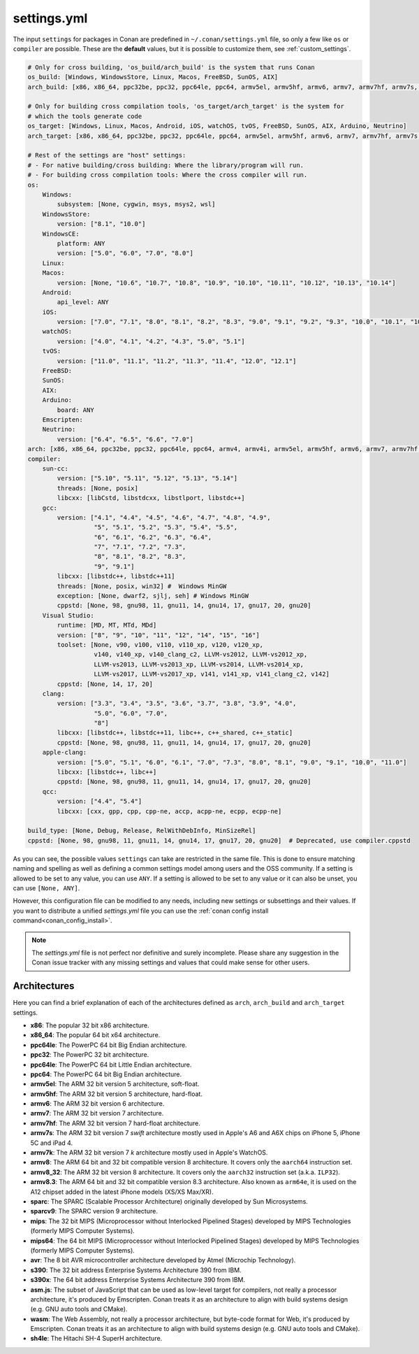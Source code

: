 .. _settings_yml:

settings.yml
============

The input ``settings`` for packages in Conan are predefined in ``~/.conan/settings.yml`` file, so only a few like ``os`` or ``compiler``
are possible. These are the **default** values, but it is possible to customize them, see :ref:`custom_settings`.

.. code-block:: yaml

    # Only for cross building, 'os_build/arch_build' is the system that runs Conan
    os_build: [Windows, WindowsStore, Linux, Macos, FreeBSD, SunOS, AIX]
    arch_build: [x86, x86_64, ppc32be, ppc32, ppc64le, ppc64, armv5el, armv5hf, armv6, armv7, armv7hf, armv7s, armv7k, armv8, armv8_32, armv8.3, sparc, sparcv9, mips, mips64, avr, s390, s390x, sh4le]

    # Only for building cross compilation tools, 'os_target/arch_target' is the system for
    # which the tools generate code
    os_target: [Windows, Linux, Macos, Android, iOS, watchOS, tvOS, FreeBSD, SunOS, AIX, Arduino, Neutrino]
    arch_target: [x86, x86_64, ppc32be, ppc32, ppc64le, ppc64, armv5el, armv5hf, armv6, armv7, armv7hf, armv7s, armv7k, armv8, armv8_32, armv8.3, sparc, sparcv9, mips, mips64, avr, s390, s390x, asm.js, wasm, sh4le]

    # Rest of the settings are "host" settings:
    # - For native building/cross building: Where the library/program will run.
    # - For building cross compilation tools: Where the cross compiler will run.
    os:
        Windows:
            subsystem: [None, cygwin, msys, msys2, wsl]
        WindowsStore:
            version: ["8.1", "10.0"]
        WindowsCE:
            platform: ANY
            version: ["5.0", "6.0", "7.0", "8.0"]
        Linux:
        Macos:
            version: [None, "10.6", "10.7", "10.8", "10.9", "10.10", "10.11", "10.12", "10.13", "10.14"]
        Android:
            api_level: ANY
        iOS:
            version: ["7.0", "7.1", "8.0", "8.1", "8.2", "8.3", "9.0", "9.1", "9.2", "9.3", "10.0", "10.1", "10.2", "10.3", "11.0", "11.1", "11.2", "11.3", "11.4", "12.0", "12.1"]
        watchOS:
            version: ["4.0", "4.1", "4.2", "4.3", "5.0", "5.1"]
        tvOS:
            version: ["11.0", "11.1", "11.2", "11.3", "11.4", "12.0", "12.1"]
        FreeBSD:
        SunOS:
        AIX:
        Arduino:
            board: ANY
        Emscripten:
        Neutrino:
            version: ["6.4", "6.5", "6.6", "7.0"]
    arch: [x86, x86_64, ppc32be, ppc32, ppc64le, ppc64, armv4, armv4i, armv5el, armv5hf, armv6, armv7, armv7hf, armv7s, armv7k, armv8, armv8_32, armv8.3, sparc, sparcv9, mips, mips64, avr, s390, s390x, asm.js, wasm, sh4le]
    compiler:
        sun-cc:
            version: ["5.10", "5.11", "5.12", "5.13", "5.14"]
            threads: [None, posix]
            libcxx: [libCstd, libstdcxx, libstlport, libstdc++]
        gcc:
            version: ["4.1", "4.4", "4.5", "4.6", "4.7", "4.8", "4.9",
                      "5", "5.1", "5.2", "5.3", "5.4", "5.5",
                      "6", "6.1", "6.2", "6.3", "6.4",
                      "7", "7.1", "7.2", "7.3",
                      "8", "8.1", "8.2", "8.3",
                      "9", "9.1"]
            libcxx: [libstdc++, libstdc++11]
            threads: [None, posix, win32] #  Windows MinGW
            exception: [None, dwarf2, sjlj, seh] # Windows MinGW
            cppstd: [None, 98, gnu98, 11, gnu11, 14, gnu14, 17, gnu17, 20, gnu20]
        Visual Studio:
            runtime: [MD, MT, MTd, MDd]
            version: ["8", "9", "10", "11", "12", "14", "15", "16"]
            toolset: [None, v90, v100, v110, v110_xp, v120, v120_xp,
                      v140, v140_xp, v140_clang_c2, LLVM-vs2012, LLVM-vs2012_xp,
                      LLVM-vs2013, LLVM-vs2013_xp, LLVM-vs2014, LLVM-vs2014_xp,
                      LLVM-vs2017, LLVM-vs2017_xp, v141, v141_xp, v141_clang_c2, v142]
            cppstd: [None, 14, 17, 20]
        clang:
            version: ["3.3", "3.4", "3.5", "3.6", "3.7", "3.8", "3.9", "4.0",
                      "5.0", "6.0", "7.0",
                      "8"]
            libcxx: [libstdc++, libstdc++11, libc++, c++_shared, c++_static]
            cppstd: [None, 98, gnu98, 11, gnu11, 14, gnu14, 17, gnu17, 20, gnu20]
        apple-clang:
            version: ["5.0", "5.1", "6.0", "6.1", "7.0", "7.3", "8.0", "8.1", "9.0", "9.1", "10.0", "11.0"]
            libcxx: [libstdc++, libc++]
            cppstd: [None, 98, gnu98, 11, gnu11, 14, gnu14, 17, gnu17, 20, gnu20]
        qcc:
            version: ["4.4", "5.4"]
            libcxx: [cxx, gpp, cpp, cpp-ne, accp, acpp-ne, ecpp, ecpp-ne]

    build_type: [None, Debug, Release, RelWithDebInfo, MinSizeRel]
    cppstd: [None, 98, gnu98, 11, gnu11, 14, gnu14, 17, gnu17, 20, gnu20]  # Deprecated, use compiler.cppstd

As you can see, the possible values ``settings`` can take are restricted in the same file. This is done to ensure matching naming and
spelling as well as defining a common settings model among users and the OSS community.
If a setting is allowed to be set to any value, you can use ``ANY``.
If a setting is allowed to be set to any value or it can also be unset, you can use ``[None, ANY]``.

However, this configuration file can be modified to any needs, including new settings or subsettings and their values. If you want
to distribute a unified *settings.yml* file you can use the :ref:`conan config install command<conan_config_install>`.

.. note::

    The *settings.yml* file is not perfect nor definitive and surely incomplete. Please share any suggestion in the Conan issue tracker
    with any missing settings and values that could make sense for other users.


Architectures
-------------

Here you can find a brief explanation of each of the architectures defined as ``arch``, ``arch_build`` and ``arch_target`` settings.

- **x86**: The popular 32 bit x86 architecture.

- **x86_64**: The popular 64 bit x64 architecture.

- **ppc64le**: The PowerPC 64 bit Big Endian architecture.

- **ppc32**: The PowerPC 32 bit architecture.

- **ppc64le**: The PowerPC 64 bit Little Endian architecture.

- **ppc64**: The PowerPC 64 bit Big Endian architecture.

- **armv5el**: The ARM 32 bit version 5 architecture, soft-float.

- **armv5hf**: The ARM 32 bit version 5 architecture, hard-float.

- **armv6**: The ARM 32 bit version 6 architecture.

- **armv7**: The ARM 32 bit version 7 architecture.

- **armv7hf**: The ARM 32 bit version 7 hard-float architecture.

- **armv7s**: The ARM 32 bit version 7 *swift* architecture mostly used in Apple's A6 and A6X chips on iPhone 5, iPhone 5C and iPad 4.

- **armv7k**: The ARM 32 bit version 7 *k* architecture mostly used in Apple's WatchOS.

- **armv8**: The ARM 64 bit and 32 bit compatible version 8 architecture. It covers only the ``aarch64`` instruction set.

- **armv8_32**: The ARM 32 bit version 8 architecture. It covers only the ``aarch32`` instruction set (a.k.a. ``ILP32``).

- **armv8.3**: The ARM 64 bit and 32 bit compatible version 8.3 architecture. Also known as ``arm64e``, it is used on the A12 chipset added
  in the latest iPhone models (XS/XS Max/XR).

- **sparc**: The SPARC (Scalable Processor Architecture) originally developed by Sun Microsystems.

- **sparcv9**: The SPARC version 9 architecture.

- **mips**: The 32 bit MIPS (Microprocessor without Interlocked Pipelined Stages) developed by MIPS Technologies (formerly MIPS Computer
  Systems).

- **mips64**: The 64 bit MIPS (Microprocessor without Interlocked Pipelined Stages) developed by MIPS Technologies (formerly MIPS Computer
  Systems).

- **avr**: The 8 bit AVR microcontroller architecture developed by Atmel (Microchip Technology).

- **s390**: The 32 bit address Enterprise Systems Architecture 390 from IBM.

- **s390x**: The 64 bit address Enterprise Systems Architecture 390 from IBM.

- **asm.js**: The subset of JavaScript that can be used as low-level target for compilers, not really a processor architecture, it's produced
  by Emscripten. Conan treats it as an architecture to align with build systems design (e.g. GNU auto tools and CMake).

- **wasm**: The Web Assembly, not really a processor architecture, but byte-code format for Web, it's produced by Emscripten. Conan treats it
  as an architecture to align with build systems design (e.g. GNU auto tools and CMake).

- **sh4le**: The Hitachi SH-4 SuperH architecture.
